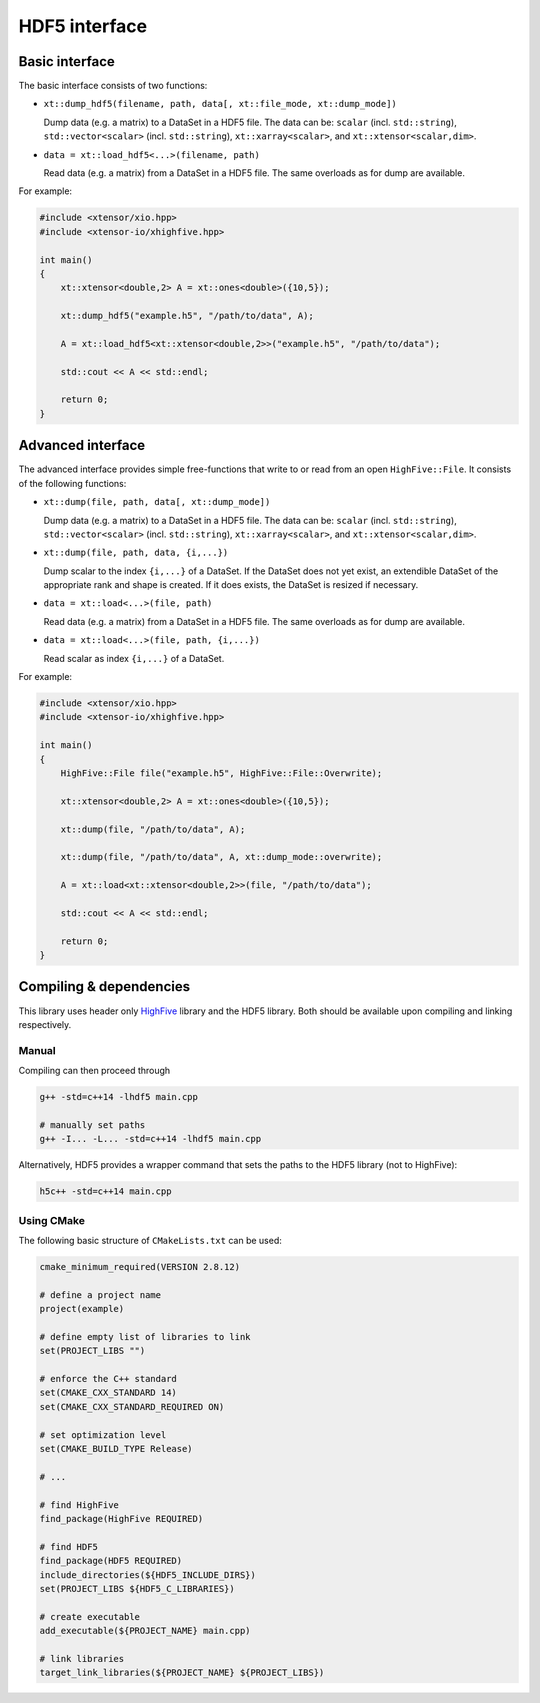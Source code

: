 .. Copyright (c) 2016, Wolf Vollprecht, Johan Mabille and Sylvain Corlay

   Distributed under the terms of the BSD 3-Clause License.

   The full license is in the file LICENSE, distributed with this software.

HDF5 interface
==============

Basic interface
---------------

The basic interface consists of two functions:

*   ``xt::dump_hdf5(filename, path, data[, xt::file_mode, xt::dump_mode])``

    Dump data (e.g. a matrix) to a DataSet in a HDF5 file. The data can be: ``scalar`` (incl. ``std::string``), ``std::vector<scalar>`` (incl. ``std::string``), ``xt::xarray<scalar>``, and ``xt::xtensor<scalar,dim>``.

*   ``data = xt::load_hdf5<...>(filename, path)``

    Read data (e.g. a matrix) from a DataSet in a HDF5 file. The same overloads as for dump are available.

For example:

.. code-block:: cpp

    #include <xtensor/xio.hpp>
    #include <xtensor-io/xhighfive.hpp>

    int main()
    {
        xt::xtensor<double,2> A = xt::ones<double>({10,5});

        xt::dump_hdf5("example.h5", "/path/to/data", A);

        A = xt::load_hdf5<xt::xtensor<double,2>>("example.h5", "/path/to/data");

        std::cout << A << std::endl;

        return 0;
    }

Advanced interface
------------------

The advanced interface provides simple free-functions that write to or read from an open ``HighFive::File``. It consists of the following functions:

*   ``xt::dump(file, path, data[, xt::dump_mode])``

    Dump data (e.g. a matrix) to a DataSet in a HDF5 file. The data can be: ``scalar`` (incl. ``std::string``), ``std::vector<scalar>`` (incl. ``std::string``), ``xt::xarray<scalar>``, and ``xt::xtensor<scalar,dim>``.

*   ``xt::dump(file, path, data, {i,...})``

    Dump scalar to the index ``{i,...}`` of a DataSet. If the DataSet does not yet exist, an extendible DataSet of the appropriate rank and shape is created. If it does exists, the DataSet is resized if necessary.

*   ``data = xt::load<...>(file, path)``

    Read data (e.g. a matrix) from a DataSet in a HDF5 file. The same overloads as for dump are available.

*   ``data = xt::load<...>(file, path, {i,...})``

    Read scalar as index ``{i,...}`` of a DataSet.

For example:

.. code-block:: cpp

    #include <xtensor/xio.hpp>
    #include <xtensor-io/xhighfive.hpp>

    int main()
    {
        HighFive::File file("example.h5", HighFive::File::Overwrite);

        xt::xtensor<double,2> A = xt::ones<double>({10,5});

        xt::dump(file, "/path/to/data", A);

        xt::dump(file, "/path/to/data", A, xt::dump_mode::overwrite);

        A = xt::load<xt::xtensor<double,2>>(file, "/path/to/data");

        std::cout << A << std::endl;

        return 0;
    }

Compiling & dependencies
------------------------

This library uses header only `HighFive <https://github.com/BlueBrain/HighFive>`_ library and the HDF5 library. Both should be available upon compiling and linking respectively.

Manual
^^^^^^

Compiling can then proceed through

.. code-block:: bash

    g++ -std=c++14 -lhdf5 main.cpp

    # manually set paths
    g++ -I... -L... -std=c++14 -lhdf5 main.cpp

Alternatively, HDF5 provides a wrapper command that sets the paths to the HDF5 library (not to HighFive):

.. code-block:: bash

    h5c++ -std=c++14 main.cpp

Using CMake
^^^^^^^^^^^

The following basic structure of ``CMakeLists.txt`` can be used:

.. code-block:: cmake

  cmake_minimum_required(VERSION 2.8.12)

  # define a project name
  project(example)

  # define empty list of libraries to link
  set(PROJECT_LIBS "")

  # enforce the C++ standard
  set(CMAKE_CXX_STANDARD 14)
  set(CMAKE_CXX_STANDARD_REQUIRED ON)

  # set optimization level
  set(CMAKE_BUILD_TYPE Release)

  # ...

  # find HighFive
  find_package(HighFive REQUIRED)

  # find HDF5
  find_package(HDF5 REQUIRED)
  include_directories(${HDF5_INCLUDE_DIRS})
  set(PROJECT_LIBS ${HDF5_C_LIBRARIES})

  # create executable
  add_executable(${PROJECT_NAME} main.cpp)

  # link libraries
  target_link_libraries(${PROJECT_NAME} ${PROJECT_LIBS})




